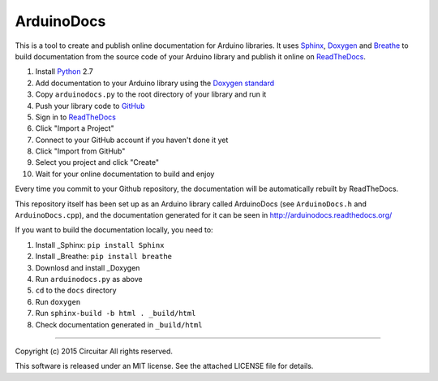 ArduinoDocs
===========

This is a tool to create and publish online documentation for Arduino libraries. It uses Sphinx_,
Doxygen_ and Breathe_ to build documentation from the source code of your Arduino library and
publish it online on ReadTheDocs_.

1. Install Python_ 2.7
2. Add documentation to your Arduino library using the `Doxygen standard`_
3. Copy ``arduinodocs.py`` to the root directory of your library and run it
4. Push your library code to GitHub_
5. Sign in to ReadTheDocs_
6. Click "Import a Project"
7. Connect to your GitHub account if you haven't done it yet
8. Click "Import from GitHub"
9. Select you project and click "Create"
10. Wait for your online documentation to build and enjoy

Every time you commit to your Github repository, the documentation will be automatically rebuilt by ReadTheDocs.

This repository itself has been set up as an Arduino library called ArduinoDocs (see ``ArduinoDocs.h`` and ``ArduinoDocs.cpp``), and the documentation generated for it can be seen in http://arduinodocs.readthedocs.org/

If you want to build the documentation locally, you need to:

1. Install _Sphinx: ``pip install Sphinx``
2. Install _Breathe: ``pip install breathe``
3. Downlosd and install _Doxygen
4. Run ``arduinodocs.py`` as above
5. ``cd`` to the ``docs`` directory
6. Run ``doxygen``
7. Run ``sphinx-build -b html . _build/html``
8. Check documentation generated in ``_build/html``
   
.. _Sphinx: http://sphinx-doc.org/
.. _Doxygen: http://www.doxygen.org
.. _Breathe: http://breathe.readthedocs.org/
.. _ReadTheDocs: http://readthedocs.org/
.. _Python: http://python.org/
.. _`Doxygen standard`: http://www.stack.nl/~dimitri/doxygen/manual/docblocks.html
.. _GitHub: http://github.com/

----

Copyright (c) 2015 Circuitar
All rights reserved.

This software is released under an MIT license. See the attached LICENSE file for details.

